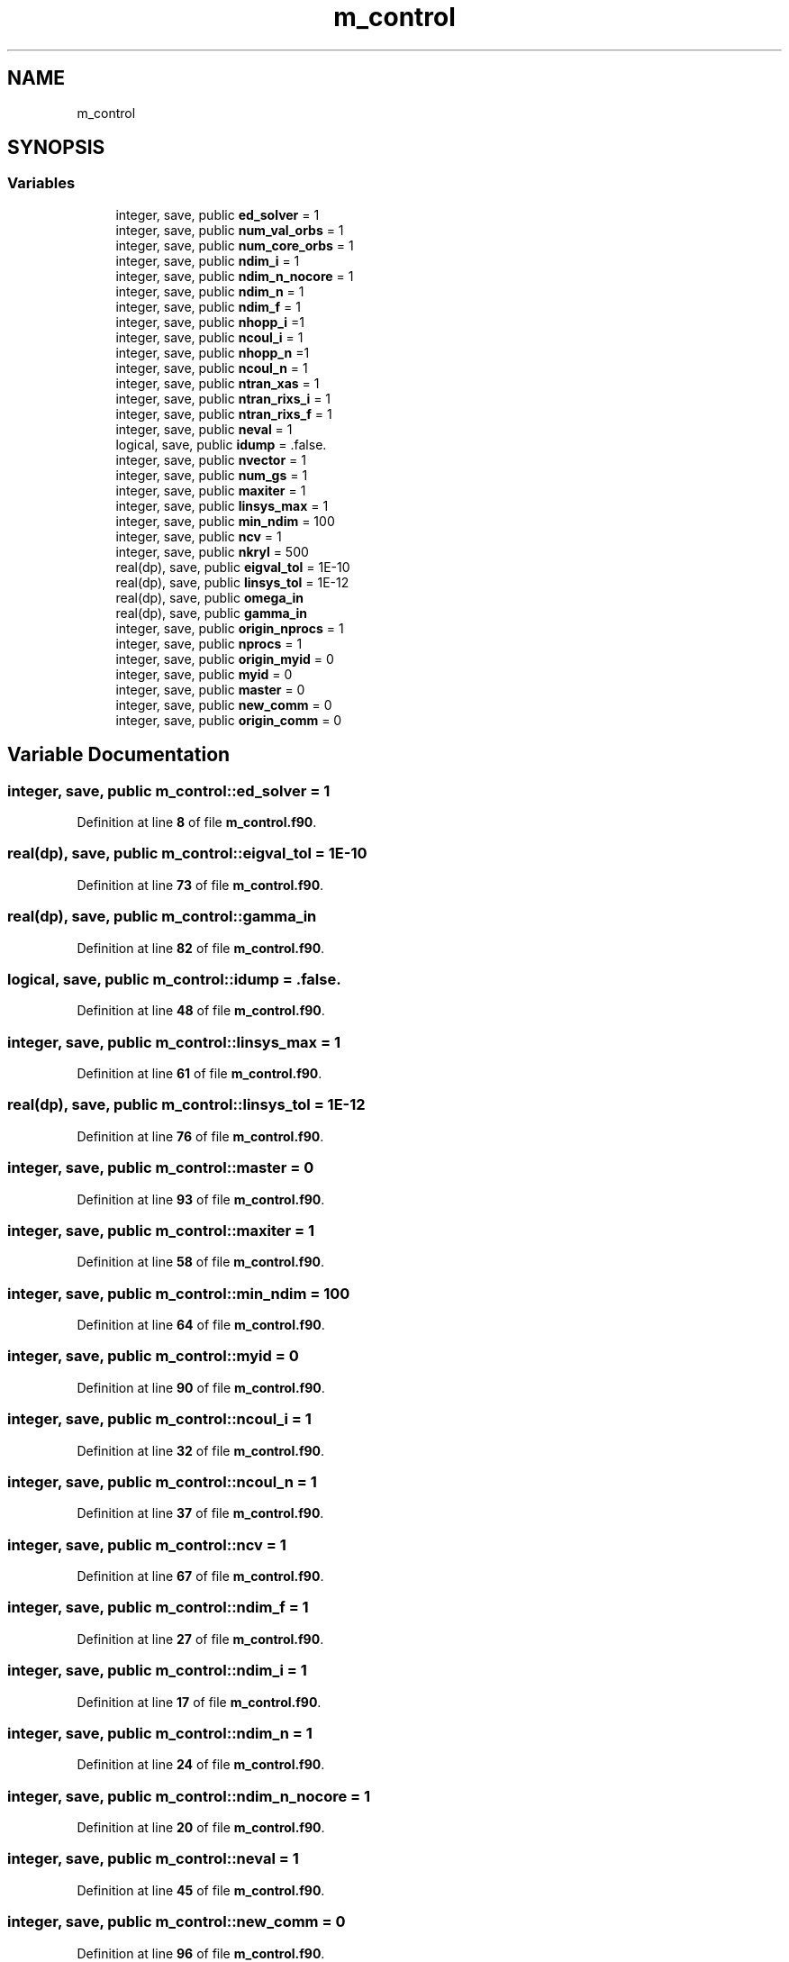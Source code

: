 .TH "m_control" 3 "Sat Jun 10 2023" "My Project" \" -*- nroff -*-
.ad l
.nh
.SH NAME
m_control
.SH SYNOPSIS
.br
.PP
.SS "Variables"

.in +1c
.ti -1c
.RI "integer, save, public \fBed_solver\fP = 1"
.br
.ti -1c
.RI "integer, save, public \fBnum_val_orbs\fP = 1"
.br
.ti -1c
.RI "integer, save, public \fBnum_core_orbs\fP = 1"
.br
.ti -1c
.RI "integer, save, public \fBndim_i\fP = 1"
.br
.ti -1c
.RI "integer, save, public \fBndim_n_nocore\fP = 1"
.br
.ti -1c
.RI "integer, save, public \fBndim_n\fP = 1"
.br
.ti -1c
.RI "integer, save, public \fBndim_f\fP = 1"
.br
.ti -1c
.RI "integer, save, public \fBnhopp_i\fP =1"
.br
.ti -1c
.RI "integer, save, public \fBncoul_i\fP = 1"
.br
.ti -1c
.RI "integer, save, public \fBnhopp_n\fP =1"
.br
.ti -1c
.RI "integer, save, public \fBncoul_n\fP = 1"
.br
.ti -1c
.RI "integer, save, public \fBntran_xas\fP = 1"
.br
.ti -1c
.RI "integer, save, public \fBntran_rixs_i\fP = 1"
.br
.ti -1c
.RI "integer, save, public \fBntran_rixs_f\fP = 1"
.br
.ti -1c
.RI "integer, save, public \fBneval\fP = 1"
.br
.ti -1c
.RI "logical, save, public \fBidump\fP = \&.false\&."
.br
.ti -1c
.RI "integer, save, public \fBnvector\fP = 1"
.br
.ti -1c
.RI "integer, save, public \fBnum_gs\fP = 1"
.br
.ti -1c
.RI "integer, save, public \fBmaxiter\fP = 1"
.br
.ti -1c
.RI "integer, save, public \fBlinsys_max\fP = 1"
.br
.ti -1c
.RI "integer, save, public \fBmin_ndim\fP = 100"
.br
.ti -1c
.RI "integer, save, public \fBncv\fP = 1"
.br
.ti -1c
.RI "integer, save, public \fBnkryl\fP = 500"
.br
.ti -1c
.RI "real(dp), save, public \fBeigval_tol\fP = 1E\-10"
.br
.ti -1c
.RI "real(dp), save, public \fBlinsys_tol\fP = 1E\-12"
.br
.ti -1c
.RI "real(dp), save, public \fBomega_in\fP"
.br
.ti -1c
.RI "real(dp), save, public \fBgamma_in\fP"
.br
.ti -1c
.RI "integer, save, public \fBorigin_nprocs\fP = 1"
.br
.ti -1c
.RI "integer, save, public \fBnprocs\fP = 1"
.br
.ti -1c
.RI "integer, save, public \fBorigin_myid\fP = 0"
.br
.ti -1c
.RI "integer, save, public \fBmyid\fP = 0"
.br
.ti -1c
.RI "integer, save, public \fBmaster\fP = 0"
.br
.ti -1c
.RI "integer, save, public \fBnew_comm\fP = 0"
.br
.ti -1c
.RI "integer, save, public \fBorigin_comm\fP = 0"
.br
.in -1c
.SH "Variable Documentation"
.PP 
.SS "integer, save, public m_control::ed_solver = 1"

.PP
Definition at line \fB8\fP of file \fBm_control\&.f90\fP\&.
.SS "real(dp), save, public m_control::eigval_tol = 1E\-10"

.PP
Definition at line \fB73\fP of file \fBm_control\&.f90\fP\&.
.SS "real(dp), save, public m_control::gamma_in"

.PP
Definition at line \fB82\fP of file \fBm_control\&.f90\fP\&.
.SS "logical, save, public m_control::idump = \&.false\&."

.PP
Definition at line \fB48\fP of file \fBm_control\&.f90\fP\&.
.SS "integer, save, public m_control::linsys_max = 1"

.PP
Definition at line \fB61\fP of file \fBm_control\&.f90\fP\&.
.SS "real(dp), save, public m_control::linsys_tol = 1E\-12"

.PP
Definition at line \fB76\fP of file \fBm_control\&.f90\fP\&.
.SS "integer, save, public m_control::master = 0"

.PP
Definition at line \fB93\fP of file \fBm_control\&.f90\fP\&.
.SS "integer, save, public m_control::maxiter = 1"

.PP
Definition at line \fB58\fP of file \fBm_control\&.f90\fP\&.
.SS "integer, save, public m_control::min_ndim = 100"

.PP
Definition at line \fB64\fP of file \fBm_control\&.f90\fP\&.
.SS "integer, save, public m_control::myid = 0"

.PP
Definition at line \fB90\fP of file \fBm_control\&.f90\fP\&.
.SS "integer, save, public m_control::ncoul_i = 1"

.PP
Definition at line \fB32\fP of file \fBm_control\&.f90\fP\&.
.SS "integer, save, public m_control::ncoul_n = 1"

.PP
Definition at line \fB37\fP of file \fBm_control\&.f90\fP\&.
.SS "integer, save, public m_control::ncv = 1"

.PP
Definition at line \fB67\fP of file \fBm_control\&.f90\fP\&.
.SS "integer, save, public m_control::ndim_f = 1"

.PP
Definition at line \fB27\fP of file \fBm_control\&.f90\fP\&.
.SS "integer, save, public m_control::ndim_i = 1"

.PP
Definition at line \fB17\fP of file \fBm_control\&.f90\fP\&.
.SS "integer, save, public m_control::ndim_n = 1"

.PP
Definition at line \fB24\fP of file \fBm_control\&.f90\fP\&.
.SS "integer, save, public m_control::ndim_n_nocore = 1"

.PP
Definition at line \fB20\fP of file \fBm_control\&.f90\fP\&.
.SS "integer, save, public m_control::neval = 1"

.PP
Definition at line \fB45\fP of file \fBm_control\&.f90\fP\&.
.SS "integer, save, public m_control::new_comm = 0"

.PP
Definition at line \fB96\fP of file \fBm_control\&.f90\fP\&.
.SS "integer, save, public m_control::nhopp_i =1"

.PP
Definition at line \fB31\fP of file \fBm_control\&.f90\fP\&.
.SS "integer, save, public m_control::nhopp_n =1"

.PP
Definition at line \fB36\fP of file \fBm_control\&.f90\fP\&.
.SS "integer, save, public m_control::nkryl = 500"

.PP
Definition at line \fB70\fP of file \fBm_control\&.f90\fP\&.
.SS "integer, save, public m_control::nprocs = 1"

.PP
Definition at line \fB86\fP of file \fBm_control\&.f90\fP\&.
.SS "integer, save, public m_control::ntran_rixs_f = 1"

.PP
Definition at line \fB42\fP of file \fBm_control\&.f90\fP\&.
.SS "integer, save, public m_control::ntran_rixs_i = 1"

.PP
Definition at line \fB41\fP of file \fBm_control\&.f90\fP\&.
.SS "integer, save, public m_control::ntran_xas = 1"

.PP
Definition at line \fB40\fP of file \fBm_control\&.f90\fP\&.
.SS "integer, save, public m_control::num_core_orbs = 1"

.PP
Definition at line \fB14\fP of file \fBm_control\&.f90\fP\&.
.SS "integer, save, public m_control::num_gs = 1"

.PP
Definition at line \fB54\fP of file \fBm_control\&.f90\fP\&.
.SS "integer, save, public m_control::num_val_orbs = 1"

.PP
Definition at line \fB11\fP of file \fBm_control\&.f90\fP\&.
.SS "integer, save, public m_control::nvector = 1"

.PP
Definition at line \fB51\fP of file \fBm_control\&.f90\fP\&.
.SS "real(dp), save, public m_control::omega_in"

.PP
Definition at line \fB79\fP of file \fBm_control\&.f90\fP\&.
.SS "integer, save, public m_control::origin_comm = 0"

.PP
Definition at line \fB97\fP of file \fBm_control\&.f90\fP\&.
.SS "integer, save, public m_control::origin_myid = 0"

.PP
Definition at line \fB89\fP of file \fBm_control\&.f90\fP\&.
.SS "integer, save, public m_control::origin_nprocs = 1"

.PP
Definition at line \fB85\fP of file \fBm_control\&.f90\fP\&.
.SH "Author"
.PP 
Generated automatically by Doxygen for My Project from the source code\&.
